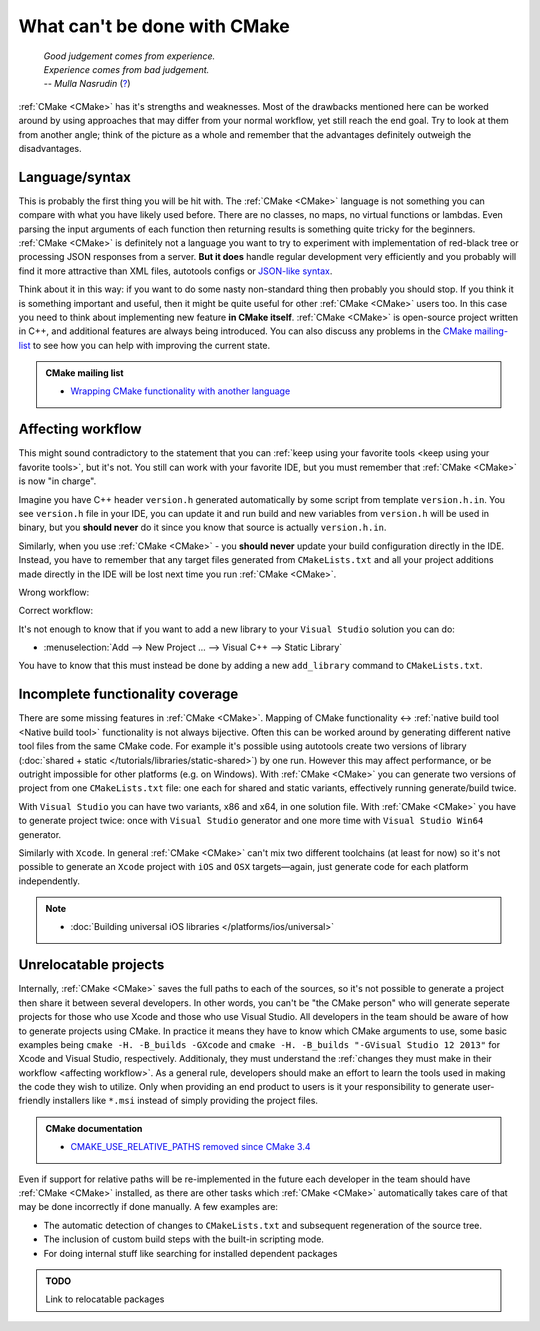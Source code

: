 .. Copyright (c) 2016-2017, Ruslan Baratov
.. All rights reserved.

What can't be done with CMake
-----------------------------

.. epigraph::

  | *Good judgement comes from experience.*
  | *Experience comes from bad judgement.*
  | *-- Mulla Nasrudin* (`? <https://en.wikiquote.org/wiki/Jim_Horning>`_)

.. Can't find good reference. Let me know if can find a better link (Ruslo)

:ref:`CMake <CMake>` has it's strengths and weaknesses. Most of the drawbacks
mentioned here can be worked around by using approaches that may differ from
your normal workflow, yet still reach the end goal. Try to look at them from another
angle; think of the picture as a whole and remember that the advantages definitely
outweigh the disadvantages.

Language/syntax
===============

This is probably the first thing you will be hit with. The :ref:`CMake <CMake>`
language is not something you can compare with what you have likely used
before. There are no classes, no maps, no virtual functions or lambdas. Even
parsing the input arguments of each function then returning results is something quite
tricky for the beginners.  :ref:`CMake <CMake>` is definitely not a language
you want to try to experiment with implementation of red-black tree or
processing JSON responses from a server.  **But it does** handle regular
development very efficiently and you probably will find it more attractive than
XML files, autotools configs or `JSON-like syntax`_.

Think about it in this
way: if you want to do some nasty non-standard thing then probably you should
stop.  If you think it is something important and useful, then it might be
quite useful for other :ref:`CMake <CMake>` users too. In this case you need to
think about implementing new feature **in CMake itself**.  :ref:`CMake <CMake>`
is open-source project written in C++, and additional features are always being introduced.
You can also discuss any problems in the `CMake mailing-list
<https://cmake.org/mailman/listinfo/cmake-developers>`_ to see how you can help
with improving the current state.

.. admonition:: CMake mailing list

  * `Wrapping CMake functionality with another language <http://www.mail-archive.com/cmake-developers%40cmake.org/msg15199.html>`_

.. _JSON-like syntax: https://gyp.gsrc.io/docs/LanguageSpecification.md#Example

.. _affecting workflow:

Affecting workflow
==================

This might sound contradictory to the statement that you can
:ref:`keep using your favorite tools <keep using your favorite tools>`, but it's
not. You still can work with your favorite IDE, but you must remember that
:ref:`CMake <CMake>` is now "in charge".

Imagine you have C++ header ``version.h``
generated automatically by some script from template ``version.h.in``. You see
``version.h`` file in your IDE, you can update it and run build and new variables
from ``version.h`` will be used in binary, but you **should never** do it since
you know that source is actually ``version.h.in``.

Similarly, when you use :ref:`CMake <CMake>` - you **should never**
update your build configuration directly in the IDE. Instead, you have to remember that
any target files generated from ``CMakeLists.txt`` and all your project additions made
directly in the IDE will be lost next time you run :ref:`CMake <CMake>`.

Wrong workflow:

.. image:: /overview/images/bad-workflow.png
  :align: center

Correct workflow:

.. image:: /overview/images/good-workflow.png
  :align: center

It's not enough to know that if you want to add a new library to your
``Visual Studio`` solution you can do:

* :menuselection:`Add --> New Project ... --> Visual C++ --> Static Library`

You have to know that this must instead be done by adding a new
``add_library`` command to ``CMakeLists.txt``.

Incomplete functionality coverage
=================================

There are some missing features in :ref:`CMake <CMake>`. Mapping of
CMake functionality <-> :ref:`native build tool <Native build tool>` functionality
is not always bijective. Often this can be worked around by generating different
native tool files from the same CMake code. For example it's possible using
autotools create two versions of library
(:doc:`shared + static </tutorials/libraries/static-shared>`) by one run.
However this may affect performance, or be outright impossible for other platforms
(e.g. on Windows). With :ref:`CMake <CMake>` you can generate two versions of
project from one ``CMakeLists.txt`` file: one each for shared and static
variants, effectively running generate/build twice.

With ``Visual Studio`` you can have two variants, x86 and x64, in one solution
file. With :ref:`CMake <CMake>` you have to generate project twice:
once with ``Visual Studio`` generator and one more time with ``Visual Studio Win64``
generator.

Similarly with ``Xcode``. In general :ref:`CMake <CMake>` can't mix two different
toolchains (at least for now) so it's not possible to generate an ``Xcode``
project with ``iOS`` and ``OSX`` targets—again, just generate code for each
platform independently.

.. note::

  * :doc:`Building universal iOS libraries </platforms/ios/universal>`

.. _unrelocatable projects:

Unrelocatable projects
======================

Internally, :ref:`CMake <CMake>` saves the full paths to each of the sources,
so it's not possible to generate a project then share it between several developers.
In other words, you can't be "the CMake person" who will generate seperate projects for
those who use Xcode and those who use Visual Studio. All developers in the team should be
aware of how to generate projects using CMake. In practice it means they have
to know which CMake arguments to use, some basic examples being
``cmake -H. -B_builds -GXcode`` and ``cmake -H. -B_builds "-GVisual Studio 12 2013"``
for Xcode and Visual Studio, respectively. Additionaly, they must understand the 
:ref:`changes they must make in their workflow <affecting workflow>`. As a general rule, developers should make an effort to learn the tools
used in making the code they wish to utilize. Only when providing an end product to users is it
your responsibility to generate user-friendly installers like ``*.msi`` instead of
simply providing the project files.

.. admonition:: CMake documentation

  * `CMAKE_USE_RELATIVE_PATHS removed since CMake 3.4 <https://cmake.org/cmake/help/latest/release/3.4.html#deprecated-and-removed-features>`__

Even if support for relative paths will be re-implemented in the future each developer
in the team should have :ref:`CMake <CMake>` installed, as there are other tasks which
:ref:`CMake <CMake>` automatically takes care of that may be done incorrectly if done manually.
A few examples are:

* The automatic detection of changes to ``CMakeLists.txt`` and subsequent regeneration of the source tree.
* The inclusion of custom build steps with the built-in scripting mode.
* For doing internal stuff like searching for installed dependent packages

.. admonition:: TODO

  Link to relocatable packages
